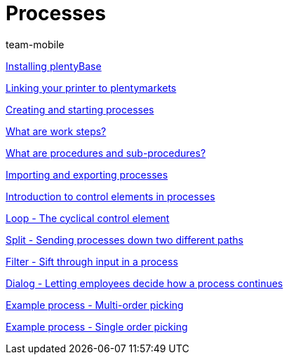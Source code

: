 = Processes
:index: false
:author: team-mobile

xref:videos:plentybase.adoc#[Installing plentyBase]

xref:videos:printer.adoc#[Linking your printer to plentymarkets]

xref:videos:creating-starting.adoc#[Creating and starting processes]

<<videos/automation/processes/work-steps#, What are work steps?>>

<<videos/automation/processes/procedures#, What are procedures and sub-procedures?>>

xref:videos:import-export.adoc#[Importing and exporting processes]

xref:videos:control-elements.adoc#[Introduction to control elements in processes]

xref:videos:loop.adoc#[Loop - The cyclical control element]

xref:videos:split.adoc#[Split - Sending processes down two different paths]

xref:videos:filter.adoc#[Filter - Sift through input in a process]

xref:videos:dialogue.adoc#[Dialog - Letting employees decide how a process continues]

xref:videos:example-multi.adoc#[Example process - Multi-order picking]

xref:videos:example-single.adoc#[Example process - Single order picking]
